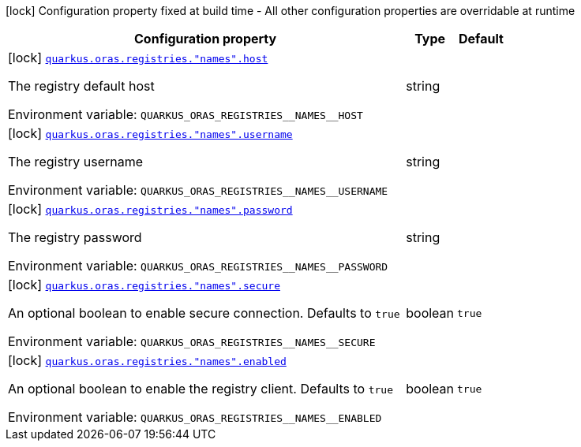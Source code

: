 [.configuration-legend]
icon:lock[title=Fixed at build time] Configuration property fixed at build time - All other configuration properties are overridable at runtime
[.configuration-reference.searchable, cols="80,.^10,.^10"]
|===

h|[.header-title]##Configuration property##
h|Type
h|Default

a|icon:lock[title=Fixed at build time] [[quarkus-oras_quarkus-oras-registries-names-host]] [.property-path]##link:#quarkus-oras_quarkus-oras-registries-names-host[`quarkus.oras.registries."names".host`]##
ifdef::add-copy-button-to-config-props[]
config_property_copy_button:+++quarkus.oras.registries."names".host+++[]
endif::add-copy-button-to-config-props[]


[.description]
--
The registry default host


ifdef::add-copy-button-to-env-var[]
Environment variable: env_var_with_copy_button:+++QUARKUS_ORAS_REGISTRIES__NAMES__HOST+++[]
endif::add-copy-button-to-env-var[]
ifndef::add-copy-button-to-env-var[]
Environment variable: `+++QUARKUS_ORAS_REGISTRIES__NAMES__HOST+++`
endif::add-copy-button-to-env-var[]
--
|string
|

a|icon:lock[title=Fixed at build time] [[quarkus-oras_quarkus-oras-registries-names-username]] [.property-path]##link:#quarkus-oras_quarkus-oras-registries-names-username[`quarkus.oras.registries."names".username`]##
ifdef::add-copy-button-to-config-props[]
config_property_copy_button:+++quarkus.oras.registries."names".username+++[]
endif::add-copy-button-to-config-props[]


[.description]
--
The registry username


ifdef::add-copy-button-to-env-var[]
Environment variable: env_var_with_copy_button:+++QUARKUS_ORAS_REGISTRIES__NAMES__USERNAME+++[]
endif::add-copy-button-to-env-var[]
ifndef::add-copy-button-to-env-var[]
Environment variable: `+++QUARKUS_ORAS_REGISTRIES__NAMES__USERNAME+++`
endif::add-copy-button-to-env-var[]
--
|string
|

a|icon:lock[title=Fixed at build time] [[quarkus-oras_quarkus-oras-registries-names-password]] [.property-path]##link:#quarkus-oras_quarkus-oras-registries-names-password[`quarkus.oras.registries."names".password`]##
ifdef::add-copy-button-to-config-props[]
config_property_copy_button:+++quarkus.oras.registries."names".password+++[]
endif::add-copy-button-to-config-props[]


[.description]
--
The registry password


ifdef::add-copy-button-to-env-var[]
Environment variable: env_var_with_copy_button:+++QUARKUS_ORAS_REGISTRIES__NAMES__PASSWORD+++[]
endif::add-copy-button-to-env-var[]
ifndef::add-copy-button-to-env-var[]
Environment variable: `+++QUARKUS_ORAS_REGISTRIES__NAMES__PASSWORD+++`
endif::add-copy-button-to-env-var[]
--
|string
|

a|icon:lock[title=Fixed at build time] [[quarkus-oras_quarkus-oras-registries-names-secure]] [.property-path]##link:#quarkus-oras_quarkus-oras-registries-names-secure[`quarkus.oras.registries."names".secure`]##
ifdef::add-copy-button-to-config-props[]
config_property_copy_button:+++quarkus.oras.registries."names".secure+++[]
endif::add-copy-button-to-config-props[]


[.description]
--
An optional boolean to enable secure connection.
Defaults to `true`


ifdef::add-copy-button-to-env-var[]
Environment variable: env_var_with_copy_button:+++QUARKUS_ORAS_REGISTRIES__NAMES__SECURE+++[]
endif::add-copy-button-to-env-var[]
ifndef::add-copy-button-to-env-var[]
Environment variable: `+++QUARKUS_ORAS_REGISTRIES__NAMES__SECURE+++`
endif::add-copy-button-to-env-var[]
--
|boolean
|`true`

a|icon:lock[title=Fixed at build time] [[quarkus-oras_quarkus-oras-registries-names-enabled]] [.property-path]##link:#quarkus-oras_quarkus-oras-registries-names-enabled[`quarkus.oras.registries."names".enabled`]##
ifdef::add-copy-button-to-config-props[]
config_property_copy_button:+++quarkus.oras.registries."names".enabled+++[]
endif::add-copy-button-to-config-props[]


[.description]
--
An optional boolean to enable the registry client.
Defaults to `true`


ifdef::add-copy-button-to-env-var[]
Environment variable: env_var_with_copy_button:+++QUARKUS_ORAS_REGISTRIES__NAMES__ENABLED+++[]
endif::add-copy-button-to-env-var[]
ifndef::add-copy-button-to-env-var[]
Environment variable: `+++QUARKUS_ORAS_REGISTRIES__NAMES__ENABLED+++`
endif::add-copy-button-to-env-var[]
--
|boolean
|`true`

|===

